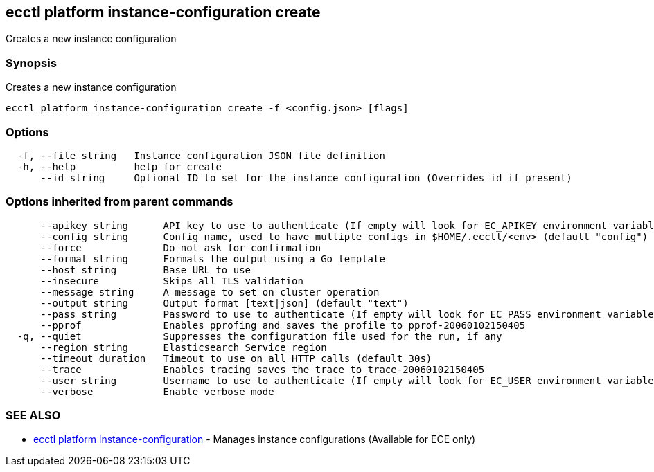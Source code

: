 [#ecctl_platform_instance-configuration_create]
== ecctl platform instance-configuration create

Creates a new instance configuration

[float]
=== Synopsis

Creates a new instance configuration

----
ecctl platform instance-configuration create -f <config.json> [flags]
----

[float]
=== Options

----
  -f, --file string   Instance configuration JSON file definition
  -h, --help          help for create
      --id string     Optional ID to set for the instance configuration (Overrides id if present)
----

[float]
=== Options inherited from parent commands

----
      --apikey string      API key to use to authenticate (If empty will look for EC_APIKEY environment variable)
      --config string      Config name, used to have multiple configs in $HOME/.ecctl/<env> (default "config")
      --force              Do not ask for confirmation
      --format string      Formats the output using a Go template
      --host string        Base URL to use
      --insecure           Skips all TLS validation
      --message string     A message to set on cluster operation
      --output string      Output format [text|json] (default "text")
      --pass string        Password to use to authenticate (If empty will look for EC_PASS environment variable)
      --pprof              Enables pprofing and saves the profile to pprof-20060102150405
  -q, --quiet              Suppresses the configuration file used for the run, if any
      --region string      Elasticsearch Service region
      --timeout duration   Timeout to use on all HTTP calls (default 30s)
      --trace              Enables tracing saves the trace to trace-20060102150405
      --user string        Username to use to authenticate (If empty will look for EC_USER environment variable)
      --verbose            Enable verbose mode
----

[float]
=== SEE ALSO

* xref:ecctl_platform_instance-configuration[ecctl platform instance-configuration]	 - Manages instance configurations (Available for ECE only)
